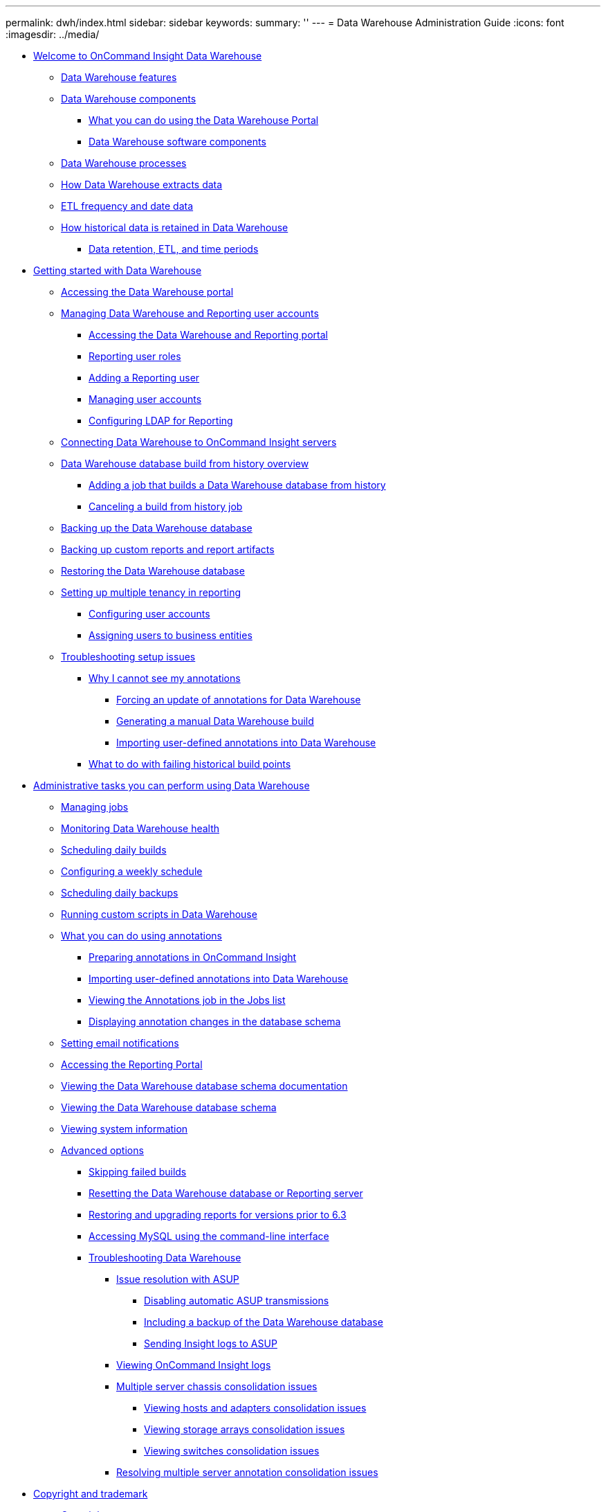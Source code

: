 ---
permalink: dwh/index.html
sidebar: sidebar
keywords: 
summary: ''
---
= Data Warehouse Administration Guide
:icons: font
:imagesdir: ../media/

* xref:welcome-to-data-warehouse.adoc[Welcome to OnCommand Insight Data Warehouse]
 ** xref:data-warehouse-features.adoc[Data Warehouse features]
 ** xref:data-warehouse-components.adoc[Data Warehouse components]
  *** xref:oncommand-insight-data-warehouse-portal.adoc[What you can do using the Data Warehouse Portal]
  *** xref:data-warehouse-software-components.adoc[Data Warehouse software components]
 ** xref:data-warehouse-processes.adoc[Data Warehouse processes]
 ** xref:how-data-warehouse-extracts-data.adoc[How Data Warehouse extracts data]
 ** xref:etl-frequency.adoc[ETL frequency and date data]
 ** xref:historical-data-retention-in-data-warehouse.adoc[How historical data is retained in Data Warehouse]
  *** xref:data-retention-and-time-periods.adoc[Data retention, ETL, and time periods]
* xref:getting-started-with-data-warehouse.adoc[Getting started with Data Warehouse]
 ** xref:accessing-the-data-warehouse-portal.adoc[Accessing the Data Warehouse portal]
 ** xref:managing-data-warehouse-and-reporting-user-accounts.adoc[Managing Data Warehouse and Reporting user accounts]
  *** xref:accessing-the-data-warehouse-and-reporting.adoc[Accessing the Data Warehouse and Reporting portal]
  *** xref:reporting-user-roles.adoc[Reporting user roles]
  *** xref:adding-a-reporting-user.adoc[Adding a Reporting user]
  *** xref:managing-user-accounts.adoc[Managing user accounts]
  *** xref:configuring-reporting-ldap.adoc[Configuring LDAP for Reporting]
 ** xref:connecting-data-warehouse-to-oncommand-insight-servers.adoc[Connecting Data Warehouse to OnCommand Insight servers]
 ** xref:data-warehouse-database-build-from-history-overview.adoc[Data Warehouse database build from history overview]
  *** xref:adding-a-build-from-history-job.adoc[Adding a job that builds a Data Warehouse database from history]
  *** xref:canceling-a-build-from-history-job.adoc[Canceling a build from history job]
 ** xref:backing-up-the-data-warehouse-database.adoc[Backing up the Data Warehouse database]
 ** xref:backing-up-custom-reports-and-report-artifacts.adoc[Backing up custom reports and report artifacts]
 ** xref:restoring-the-data-warehouse-database.adoc[Restoring the Data Warehouse database]
 ** xref:setting-up-multiple-tenancy-in-reporting.adoc[Setting up multiple tenancy in reporting]
  *** xref:configuring-user-accounts.adoc[Configuring user accounts]
  *** xref:assigning-users-to-business-entities.adoc[Assigning users to business entities]
 ** xref:troubleshooting-setup-issues.adoc[Troubleshooting setup issues]
  *** xref:why-i-cannot-see-my-annotations.adoc[Why I cannot see my annotations]
   **** xref:forcing-an-update-of-annotations-for-data-warehouse.adoc[Forcing an update of annotations for Data Warehouse]
   **** xref:generating-a-manual-data-warehouse-build.adoc[Generating a manual Data Warehouse build]
   **** xref:importing-user-defined-annotations-into-data-warehouse.adoc[Importing user-defined annotations into Data Warehouse]
  *** xref:what-to-do-with-failing-historical-build-points.adoc[What to do with failing historical build points]
* xref:administrative-tasks-you-can-perform-using-data-warehouse.adoc[Administrative tasks you can perform using Data Warehouse]
 ** xref:managing-jobs.adoc[Managing jobs]
 ** xref:monitoring-data-warehouse-health.adoc[Monitoring Data Warehouse health]
 ** xref:scheduling-daily-builds.adoc[Scheduling daily builds]
 ** xref:configuring-a-weekly-schedule.adoc[Configuring a weekly schedule]
 ** xref:scheduling-daily-backups.adoc[Scheduling daily backups]
 ** xref:running-external-scripts-in-data-warehouse.adoc[Running custom scripts in Data Warehouse]
 ** xref:annotations.adoc[What you can do using annotations]
  *** xref:preparing-annotations-in-oncommand-insight.adoc[Preparing annotations in OnCommand Insight]
  *** xref:importing-user-defined-annotations-into-data-warehouse.adoc[Importing user-defined annotations into Data Warehouse]
  *** xref:viewing-the-annotations-job-in-the-jobs-list.adoc[Viewing the Annotations job in the Jobs list]
  *** xref:seeing-the-annotation-changes-in-the-database-schema.adoc[Displaying annotation changes in the database schema]
 ** xref:setting-email-notifications.adoc[Setting email notifications]
 ** xref:accessing-the-reporting-portal.adoc[Accessing the Reporting Portal]
 ** xref:viewing-the-data-warehouse-documentation.adoc[Viewing the Data Warehouse database schema documentation]
 ** xref:viewing-the-data-warehouse-database-schema.adoc[Viewing the Data Warehouse database schema]
 ** xref:editing-the-site-name-and-viewing-system-information.adoc[Viewing system information]
 ** xref:advanced-options.adoc[Advanced options]
  *** xref:skipping-failed-builds.adoc[Skipping failed builds]
  *** xref:resetting-the-data-warehouse-database.adoc[Resetting the Data Warehouse database or Reporting server]
  *** xref:restoring-and-upgrading-reports-for-versions-prior-to-6-3.adoc[Restoring and upgrading reports for versions prior to 6.3]
  *** xref:accessing-mysql-using-the-command-line-interface-valid.adoc[Accessing MySQL using the command-line interface]
  *** xref:troubleshooting-data-warehouse.adoc[Troubleshooting Data Warehouse]
   **** xref:issue-resolution-with-autosupport-asup.adoc[Issue resolution with ASUP]
    ***** xref:configuring-your-asup-processing.adoc[Disabling automatic ASUP transmissions]
    ***** xref:including-the-data-warehouse-database.adoc[Including a backup of the Data Warehouse database]
    ***** xref:sending-oncommand-insight-logs-to-asup.adoc[Sending Insight logs to ASUP]
   **** xref:viewing-oncommand-insight-logs.adoc[Viewing OnCommand Insight logs]
   **** xref:multiple-server-chassis-consolidation-issues.adoc[Multiple server chassis consolidation issues]
    ***** xref:viewing-hosts-and-adapters-consolidation-issues.adoc[Viewing hosts and adapters consolidation issues]
    ***** xref:viewing-storage-arrays-consolidation-issues.adoc[Viewing storage arrays consolidation issues]
    ***** xref:viewing-switches-consolidation-issues.adoc[Viewing switches consolidation issues]
   **** xref:resolving-multiple-server-annotation-consolidation-issues.adoc[Resolving multiple server annotation consolidation issues]
* xref:copyright-and-trademark.adoc[Copyright and trademark]
 ** xref:copyright.adoc[Copyright]
 ** xref:trademark.adoc[Trademark]
